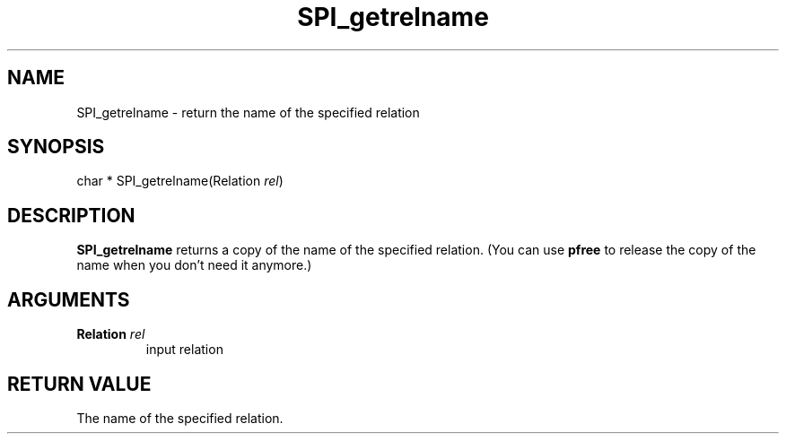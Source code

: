 .\\" auto-generated by docbook2man-spec $Revision: 1.1.1.1 $
.TH "SPI_getrelname" "" "2007-02-01" "" "PostgreSQL 8.1.7 Documentation"
.SH NAME
SPI_getrelname \- return the name of the specified relation

.SH SYNOPSIS
.sp
.nf
char * SPI_getrelname(Relation \fIrel\fR)
.sp
.fi
.SH "DESCRIPTION"
.PP
\fBSPI_getrelname\fR returns a copy of the name of the
specified relation. (You can use \fBpfree\fR to
release the copy of the name when you don't need it anymore.)
.SH "ARGUMENTS"
.TP
\fBRelation \fIrel\fB\fR
input relation
.SH "RETURN VALUE"
.PP
The name of the specified relation.
